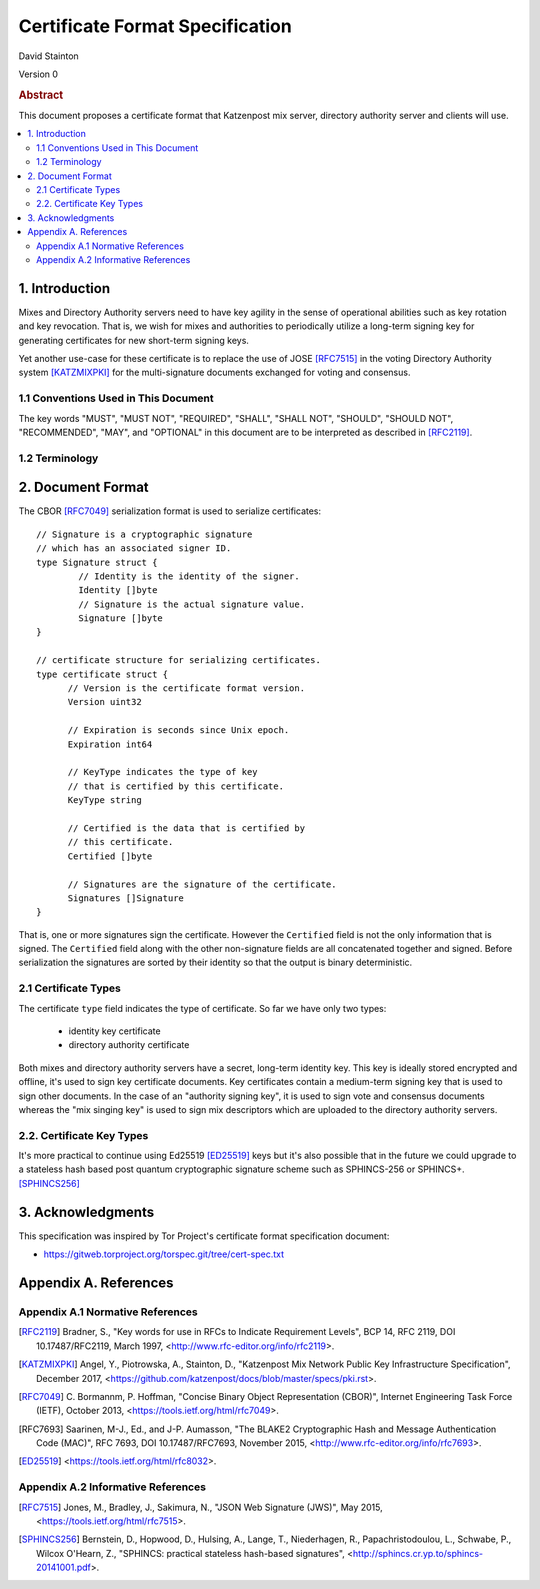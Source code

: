
Certificate Format Specification
********************************

| David Stainton

Version 0

.. rubric:: Abstract

This document proposes a certificate format that Katzenpost
mix server, directory authority server and clients will use.

.. contents:: :local:


1. Introduction
===============

Mixes and Directory Authority servers need to have key agility in the
sense of operational abilities such as key rotation and key revocation.
That is, we wish for mixes and authorities to periodically utilize a
long-term signing key for generating certificates for new short-term
signing keys.

Yet another use-case for these certificate is to replace the use of
JOSE [RFC7515]_ in the voting Directory Authority system [KATZMIXPKI]_
for the multi-signature documents exchanged for voting and consensus.


1.1 Conventions Used in This Document
-------------------------------------

The key words "MUST", "MUST NOT", "REQUIRED", "SHALL", "SHALL NOT",
"SHOULD", "SHOULD NOT", "RECOMMENDED", "MAY", and "OPTIONAL" in this
document are to be interpreted as described in [RFC2119]_.


1.2 Terminology
---------------


2. Document Format
==================

The CBOR [RFC7049]_ serialization format is used to serialize certificates:
::

  // Signature is a cryptographic signature
  // which has an associated signer ID.
  type Signature struct {
          // Identity is the identity of the signer.
          Identity []byte
          // Signature is the actual signature value.
          Signature []byte
  }

  // certificate structure for serializing certificates.
  type certificate struct {
	// Version is the certificate format version.
	Version uint32

	// Expiration is seconds since Unix epoch.
	Expiration int64

	// KeyType indicates the type of key
	// that is certified by this certificate.
	KeyType string

	// Certified is the data that is certified by
	// this certificate.
	Certified []byte

	// Signatures are the signature of the certificate.
	Signatures []Signature
  }


That is, one or more signatures sign the certificate. However the
``Certified`` field is not the only information that is signed. The
``Certified`` field along with the other non-signature fields are all
concatenated together and signed. Before serialization the signatures
are sorted by their identity so that the output is binary deterministic.


2.1 Certificate Types
---------------------
    
The certificate ``type`` field indicates the type of certificate.
So far we have only two types:

  * identity key certificate
  * directory authority certificate

Both mixes and directory authority servers have a secret, long-term
identity key. This key is ideally stored encrypted and offline, it's
used to sign key certificate documents. Key certificates contain a
medium-term signing key that is used to sign other documents. In the
case of an "authority signing key", it is used to sign vote and
consensus documents whereas the "mix singing key" is used to sign mix
descriptors which are uploaded to the directory authority servers.


2.2. Certificate Key Types
--------------------------

It's more practical to continue using Ed25519 [ED25519]_ keys but it's
also possible that in the future we could upgrade to a stateless hash
based post quantum cryptographic signature scheme such as SPHINCS-256
or SPHINCS+. [SPHINCS256]_


3. Acknowledgments
==================

This specification was inspired by Tor Project's certificate format
specification document:

* https://gitweb.torproject.org/torspec.git/tree/cert-spec.txt


Appendix A. References
======================

Appendix A.1 Normative References
---------------------------------

.. [RFC2119]   Bradner, S., "Key words for use in RFCs to Indicate
               Requirement Levels", BCP 14, RFC 2119,
               DOI 10.17487/RFC2119, March 1997,
               <http://www.rfc-editor.org/info/rfc2119>.

.. [KATZMIXPKI]  Angel, Y., Piotrowska, A., Stainton, D.,
                 "Katzenpost Mix Network Public Key Infrastructure Specification", December 2017,
                 <https://github.com/katzenpost/docs/blob/master/specs/pki.rst>.

.. [RFC7049]   C. Bormannm, P. Hoffman, "Concise Binary Object Representation (CBOR)",
               Internet Engineering Task Force (IETF), October 2013,
               <https://tools.ietf.org/html/rfc7049>.

.. [RFC7693]  Saarinen, M-J., Ed., and J-P. Aumasson, "The BLAKE2
              Cryptographic Hash and Message Authentication Code
              (MAC)", RFC 7693, DOI 10.17487/RFC7693, November 2015,
              <http://www.rfc-editor.org/info/rfc7693>.

.. [ED25519]  <https://tools.ietf.org/html/rfc8032>.


Appendix A.2 Informative References
-----------------------------------

.. [RFC7515]  Jones, M., Bradley, J., Sakimura, N.,
              "JSON Web Signature (JWS)", May 2015,
              <https://tools.ietf.org/html/rfc7515>.

.. [SPHINCS256] Bernstein, D., Hopwood, D., Hulsing, A., Lange, T.,
                Niederhagen, R., Papachristodoulou, L., Schwabe, P., Wilcox
                O'Hearn, Z., "SPHINCS: practical stateless hash-based signatures",
                <http://sphincs.cr.yp.to/sphincs-20141001.pdf>.
